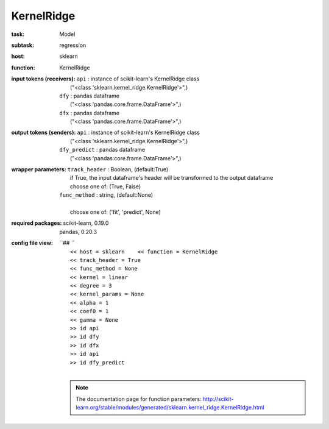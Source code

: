 .. _KernelRidge:

KernelRidge
============

:task:
    | Model

:subtask:
    | regression

:host:
    | sklearn

:function:
    | KernelRidge

:input tokens (receivers):
    | ``api`` : instance of scikit-learn's KernelRidge class
    |   ("<class 'sklearn.kernel_ridge.KernelRidge'>",)
    | ``dfy`` : pandas dataframe
    |   ("<class 'pandas.core.frame.DataFrame'>",)
    | ``dfx`` : pandas dataframe
    |   ("<class 'pandas.core.frame.DataFrame'>",)

:output tokens (senders):
    | ``api`` : instance of scikit-learn's KernelRidge class
    |   ("<class 'sklearn.kernel_ridge.KernelRidge'>",)
    | ``dfy_predict`` : pandas dataframe
    |   ("<class 'pandas.core.frame.DataFrame'>",)

:wrapper parameters:
    | ``track_header`` : Boolean, (default:True)
    |   if True, the input dataframe's header will be transformed to the output dataframe
    |   choose one of: (True, False)
    | ``func_method`` : string, (default:None)
    |   
    |   choose one of: ('fit', 'predict', None)

:required packages:
    | scikit-learn, 0.19.0
    | pandas, 0.20.3

:config file view:
    | ``## ``
    |   ``<< host = sklearn    << function = KernelRidge``
    |   ``<< track_header = True``
    |   ``<< func_method = None``
    |   ``<< kernel = linear``
    |   ``<< degree = 3``
    |   ``<< kernel_params = None``
    |   ``<< alpha = 1``
    |   ``<< coef0 = 1``
    |   ``<< gamma = None``
    |   ``>> id api``
    |   ``>> id dfy``
    |   ``>> id dfx``
    |   ``>> id api``
    |   ``>> id dfy_predict``
    |
    .. note:: The documentation page for function parameters: http://scikit-learn.org/stable/modules/generated/sklearn.kernel_ridge.KernelRidge.html